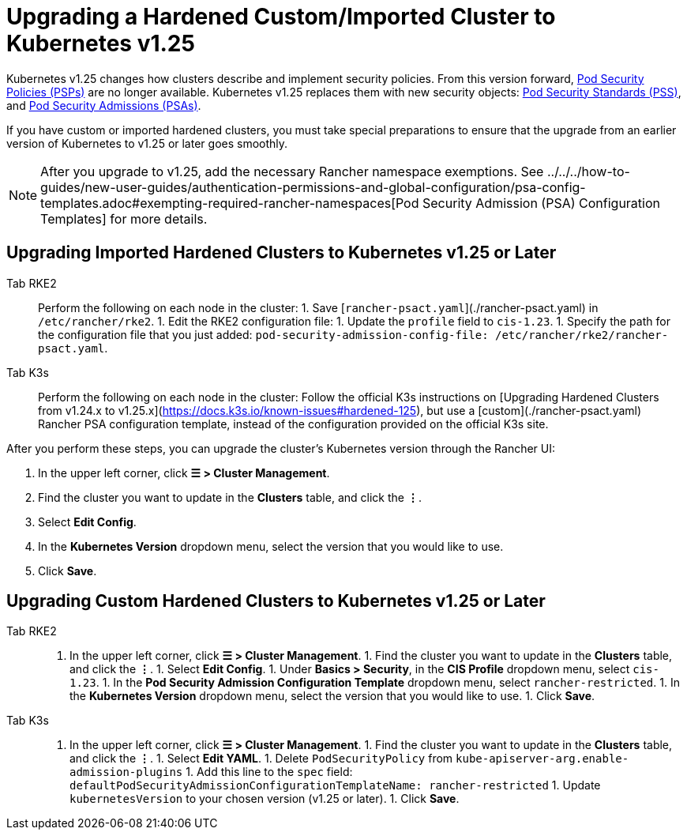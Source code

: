 = Upgrading a Hardened Custom/Imported Cluster to Kubernetes v1.25

Kubernetes v1.25 changes how clusters describe and implement security policies. From this version forward, https://kubernetes.io/docs/concepts/security/pod-security-policy/[Pod Security Policies (PSPs)] are no longer available. Kubernetes v1.25 replaces them with new security objects: https://kubernetes.io/docs/concepts/security/pod-security-standards/[Pod Security Standards (PSS)], and https://kubernetes.io/docs/concepts/security/pod-security-admission/[Pod Security Admissions (PSAs)].

If you have custom or imported hardened clusters, you must take special preparations to ensure that the upgrade from an earlier version of Kubernetes to v1.25 or later goes smoothly.

[NOTE]
====

After you upgrade to v1.25, add the necessary Rancher namespace exemptions. See ../../../how-to-guides/new-user-guides/authentication-permissions-and-global-configuration/psa-config-templates.adoc#exempting-required-rancher-namespaces[Pod Security Admission (PSA) Configuration Templates] for more details.
====


== Upgrading Imported Hardened Clusters to Kubernetes v1.25 or Later

[tabs,sync-group-id=k8s-distro]
======
Tab RKE2::
+
Perform the following on each node in the cluster: 1. Save [`rancher-psact.yaml`](./rancher-psact.yaml) in `/etc/rancher/rke2`. 1. Edit the RKE2 configuration file: 1. Update the `profile` field to `cis-1.23`. 1. Specify the path for the configuration file that you just added: `pod-security-admission-config-file: /etc/rancher/rke2/rancher-psact.yaml`. 

Tab K3s::
+
Perform the following on each node in the cluster: Follow the official K3s instructions on [Upgrading Hardened Clusters from v1.24.x to v1.25.x](https://docs.k3s.io/known-issues#hardened-125), but use a [custom](./rancher-psact.yaml) Rancher PSA configuration template, instead of the configuration provided on the official K3s site.
======

After you perform these steps, you can upgrade the cluster's Kubernetes version through the Rancher UI:

. In the upper left corner, click *☰ > Cluster Management*.
. Find the cluster you want to update in the *Clusters* table, and click the *⋮*.
. Select *Edit Config*.
. In the *Kubernetes Version* dropdown menu, select the version that you would like to use.
. Click *Save*.

== Upgrading Custom Hardened Clusters to Kubernetes v1.25 or Later

[tabs,sync-group-id=k8s-distro]
======
Tab RKE2::
+
1. In the upper left corner, click **☰ > Cluster Management**. 1. Find the cluster you want to update in the **Clusters** table, and click the **⋮**. 1. Select **Edit Config**. 1. Under **Basics > Security**, in the **CIS Profile** dropdown menu, select `cis-1.23`. 1. In the **Pod Security Admission Configuration Template** dropdown menu, select `rancher-restricted`. 1. In the **Kubernetes Version** dropdown menu, select the version that you would like to use. 1. Click **Save**. 

Tab K3s::
+
1. In the upper left corner, click **☰ > Cluster Management**. 1. Find the cluster you want to update in the **Clusters** table, and click the **⋮**. 1. Select **Edit YAML**. 1. Delete `PodSecurityPolicy` from `kube-apiserver-arg.enable-admission-plugins` 1. Add this line to the `spec` field: `defaultPodSecurityAdmissionConfigurationTemplateName: rancher-restricted` 1. Update `kubernetesVersion` to your chosen version (v1.25 or later). 1. Click **Save**.
======
